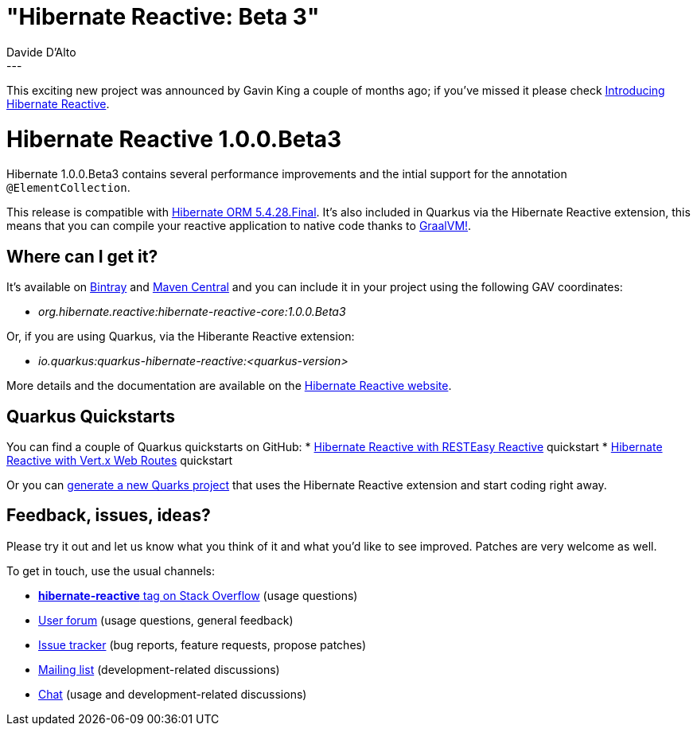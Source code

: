= "Hibernate Reactive: Beta 3"
Davide D'Alto
:awestruct-tags: [ "Hibernate Reactive", "Releases" ]
:awestruct-layout: blog-post
:released-version: 1.0.0.Beta3
---

This exciting new project was announced by Gavin King a couple of months ago; if you've missed it please check
https://in.relation.to/2020/12/03/hibernate-reactive/[Introducing Hibernate Reactive].

= Hibernate Reactive 1.0.0.Beta3

Hibernate 1.0.0.Beta3 contains several performance improvements and the intial support for the annotation `@ElementCollection`.

This release is compatible with https://in.relation.to/2021/02/09/hibernate-orm-5428-final-release/[Hibernate ORM 5.4.28.Final].
It's also included in Quarkus via the Hibernate Reactive extension,  this means that you can compile your reactive
application to native code thanks to https://www.graalvm.org[GraalVM!].

== Where can I get it?

It's available on https://bintray.com/hibernate/artifacts/hibernate-reactive/1.0.0.Beta3[Bintray]
and https://search.maven.org/artifact/org.hibernate.reactive/hibernate-reactive-core/1.0.0.Beta3/jar[Maven Central]
and you can include it in your project using the following GAV coordinates:

* _org.hibernate.reactive:hibernate-reactive-core:1.0.0.Beta3_

Or, if you are using Quarkus, via the Hiberante Reactive extension:

* _io.quarkus:quarkus-hibernate-reactive:<quarkus-version>_

More details and the documentation are available on the http://hibernate.org/reactive[Hibernate Reactive website].

== Quarkus Quickstarts

You can find a couple of Quarkus quickstarts on GitHub:
* https://github.com/quarkusio/quarkus-quickstarts/tree/master/hibernate-reactive-quickstart[Hibernate Reactive with RESTEasy Reactive] quickstart
* https://github.com/quarkusio/quarkus-quickstarts/tree/master/hibernate-reactive-routes-quickstart[Hibernate Reactive with Vert.x Web Routes] quickstart

Or you can https://code.quarkus.io/?g=org.acme&a=code-with-quarkus&v=1.0.0-SNAPSHOT&b=MAVEN&s=r1s&cn=code.quarkus.io[generate a new Quarks project]
that uses the Hibernate Reactive extension and start coding right away.

== Feedback, issues, ideas?

Please try it out and let us know what you think of it and what you'd like to see improved.
Patches are very welcome as well.

To get in touch, use the usual channels:

* https://stackoverflow.com/questions/tagged/hibernate-reactive[**hibernate-reactive** tag on Stack Overflow] (usage questions)
* https://discourse.hibernate.org/c/hibernate-reactive[User forum] (usage questions, general feedback)
* https://github.com/hibernate/hibernate-reactive/issues[Issue tracker] (bug reports, feature requests, propose patches)
* http://lists.jboss.org/pipermail/hibernate-dev/[Mailing list] (development-related discussions)
* https://hibernate.zulipchat.com/#narrow/stream/205413-hibernate-reactive-dev[Chat] (usage and development-related discussions)
